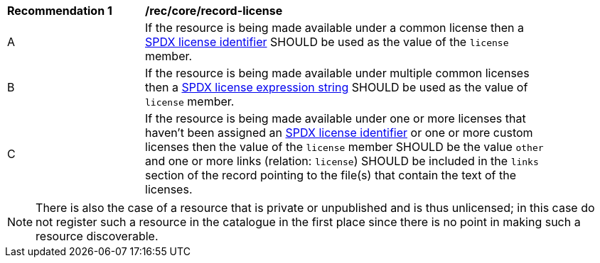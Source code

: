[[rec_record-license]]
[width="90%",cols="2,6a"]
|===
^|*Recommendation {counter:rec-id}* |*/rec/core/record-license*
^|A |If the resource is being made available under a common license then a https://spdx.org/licenses/[SPDX license identifier] SHOULD be used as the value of the `license` member.
^|B |If the resource is being made available under multiple common licenses then a https://spdx.github.io/spdx-spec/v2.3/SPDX-license-expressions/[SPDX license expression string] SHOULD be used as the value of `license` member.
^|C |If the resource is being made available under one or more licenses that haven't been assigned an https://spdx.org/licenses/[SPDX license identifier] or one or more custom licenses then the value of the `license` member SHOULD be the value `other` and one or more links (relation: `license`) SHOULD be included in the `links` section of the record pointing to the file(s) that contain the text of the licenses.
|===

NOTE: There is also the case of a resource that is private or unpublished and is thus unlicensed; in this case do not register such a resource in the catalogue in the first place since there is no point in making such a resource discoverable.
